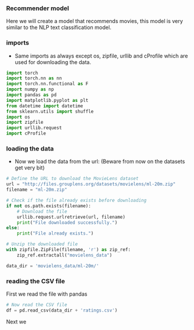 *** Recommender model
Here we will create a model that recommends movies, this model is very similar to the NLP text classification model.

*** imports
- Same imports as always except os, zipfile, urllib and cProfile which are used for downloading the data.
#+BEGIN_SRC python
import torch
import torch.nn as nn
import torch.nn.functional as F
import numpy as np
import pandas as pd
import matplotlib.pyplot as plt
from datetime import datetime
from sklearn.utils import shuffle
import os
import zipfile
import urllib.request
import cProfile
#+END_SRC

*** loading the data
- Now we load the data from the url:
  (Beware from now on the datasets get very bit)

#+BEGIN_SRC python
# Define the URL to download the MovieLens dataset
url = "http://files.grouplens.org/datasets/movielens/ml-20m.zip"
filename = "ml-20m.zip"

# Check if the file already exists before downloading
if not os.path.exists(filename):
    # Download the file
    urllib.request.urlretrieve(url, filename)
    print("File downloaded successfully.")
else:
    print("File already exists.")

# Unzip the downloaded file
with zipfile.ZipFile(filename, 'r') as zip_ref:
    zip_ref.extractall("movielens_data")

data_dir = 'movielens_data/ml-20m/'
#+END_SRC

*** reading the CSV file
First we read the file with pandas
#+BEGIN_SRC python
# Now read the CSV file
df = pd.read_csv(data_dir + 'ratings.csv')
#+END_SRC

Next we 
